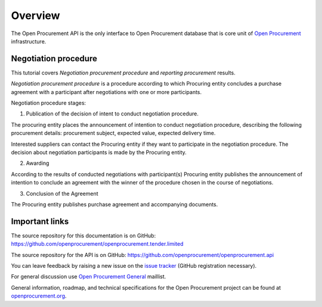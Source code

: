 .. _overview:

Overview
========

The Open Procurement API is the only interface to Open Procurement database
that is core unit of `Open Procurement <http://openprocurement.org/>`_
infrastructure.

Negotiation procedure
---------------------

This tutorial covers `Negotiation procurement procedure` and `reporting procurement` results.

`Negotiation procurement procedure` is a procedure according to which Procuring entity concludes a purchase agreement with a participant after negotiations with one or more participants.

Negotiation procedure stages:

1. Publication of the decision of intent to conduct negotiation procedure.

The procuring entity places the announcement of intention to conduct negotiation procedure, describing the following procurement details: procurement subject, expected value, expected delivery time.

Interested suppliers can contact the Procuring entity if they want to participate in the negotiation procedure. The decision about negotiation participants is made by the Procuring entity.

2. Awarding

According to the results of conducted negotiations with participant(s) Procuring entity publishes the announcement of intention to conclude an agreement with the winner of the procedure chosen in the course of negotiations.

3. Conclusion of the Agreement

The Procuring entity publishes purchase agreement and accompanying documents.

Important links
---------------

The source repository for this documentation is on GitHub: https://github.com/openprocurement/openprocurement.tender.limited 

The source repository for the API is on GitHub: https://github.com/openprocurement/openprocurement.api

You can leave feedback by raising a new issue on the `issue tracker <https://github.com/openprocurement/openprocurement.tender.limited/issues>`_ (GitHub
registration necessary).  

For general discussion use `Open Procurement General <https://groups.google.com/group/open-procurement-general>`_ maillist.

General information, roadmap, and technical specifications for the 
Open Procurement project can be found at `openprocurement.org <http://openprocurement.org/en>`_.

